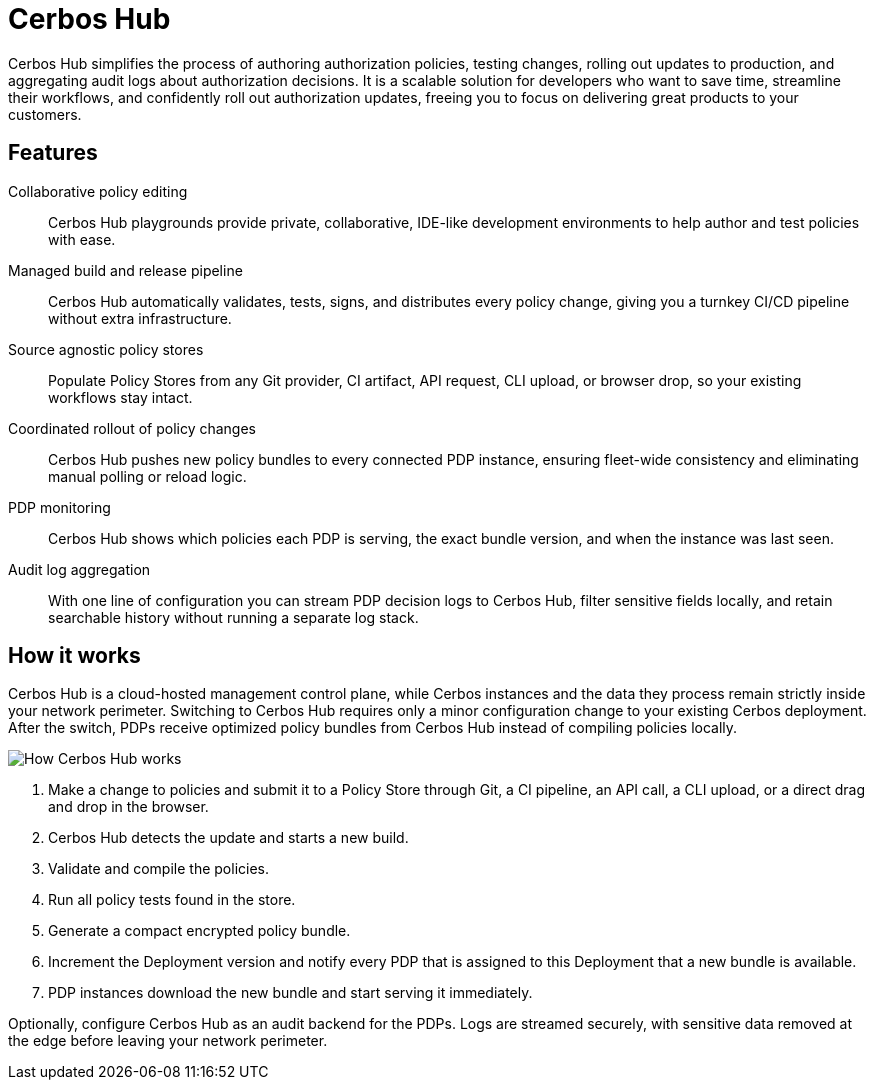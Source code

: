 = Cerbos Hub

Cerbos Hub simplifies the process of authoring authorization policies, testing changes, rolling out updates to production, and aggregating audit logs about authorization decisions. It is a scalable solution for developers who want to save time, streamline their workflows, and confidently roll out authorization updates, freeing you to focus on delivering great products to your customers.

== Features

[unordered.stack]
Collaborative policy editing:: Cerbos Hub playgrounds provide private, collaborative, IDE-like development environments to help author and test policies with ease.
Managed build and release pipeline:: Cerbos Hub automatically validates, tests, signs, and distributes every policy change, giving you a turnkey CI/CD pipeline without extra infrastructure.
Source agnostic policy stores:: Populate Policy Stores from any Git provider, CI artifact, API request, CLI upload, or browser drop, so your existing workflows stay intact.
Coordinated rollout of policy changes:: Cerbos Hub pushes new policy bundles to every connected PDP instance, ensuring fleet-wide consistency and eliminating manual polling or reload logic.
PDP monitoring:: Cerbos Hub shows which policies each PDP is serving, the exact bundle version, and when the instance was last seen.
Audit log aggregation:: With one line of configuration you can stream PDP decision logs to Cerbos Hub, filter sensitive fields locally, and retain searchable history without running a separate log stack.

== How it works

Cerbos Hub is a cloud-hosted management control plane, while Cerbos instances and the data they process remain strictly inside your network perimeter. Switching to Cerbos Hub requires only a minor configuration change to your existing Cerbos deployment. After the switch, PDPs receive optimized policy bundles from Cerbos Hub instead of compiling policies locally.

image:how_cerbos_hub_works.png[alt="How Cerbos Hub works",role="center-img"]

. Make a change to policies and submit it to a Policy Store through Git, a CI pipeline, an API call, a CLI upload, or a direct drag and drop in the browser.
. Cerbos Hub detects the update and starts a new build.
. Validate and compile the policies.
. Run all policy tests found in the store.
. Generate a compact encrypted policy bundle.
. Increment the Deployment version and notify every PDP that is assigned to this Deployment that a new bundle is available.
. PDP instances download the new bundle and start serving it immediately.

Optionally, configure Cerbos Hub as an audit backend for the PDPs. Logs are streamed securely, with sensitive data removed at the edge before leaving your network perimeter.
